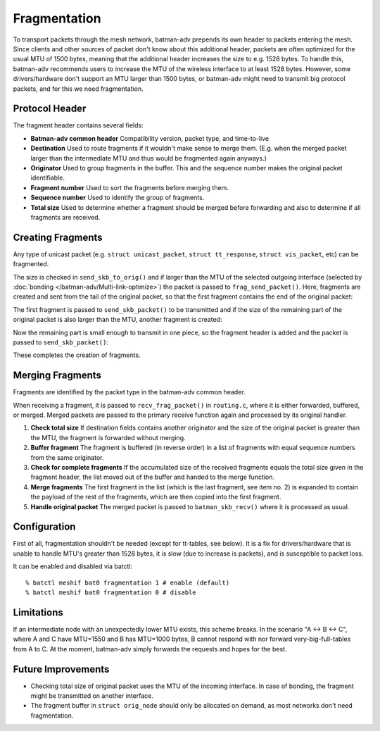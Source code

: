 .. SPDX-License-Identifier: GPL-2.0

Fragmentation
=============

To transport packets through the mesh network, batman-adv prepends its
own header to packets entering the mesh. Since clients and other sources
of packet don't know about this additional header, packets are often
optimized for the usual MTU of 1500 bytes, meaning that the additional
header increases the size to e.g. 1528 bytes. To handle this, batman-adv
recommends users to increase the MTU of the wireless interface to at
least 1528 bytes. However, some drivers/hardware don't support an MTU
larger than 1500 bytes, or batman-adv might need to transmit big
protocol packets, and for this we need fragmentation.

Protocol Header
---------------

The fragment header contains several fields:

-  **Batman-adv common header**
   Compatibility version, packet type, and time-to-live
-  **Destination**
   Used to route fragments if it wouldn't make sense to merge them.
   (E.g. when the merged packet larger than the intermediate MTU and
   thus would be fragmented again anyways.)
-  **Originator**
   Used to group fragments in the buffer. This and the sequence number
   makes the original packet identifiable.
-  **Fragment number**
   Used to sort the fragments before merging them.
-  **Sequence number**
   Used to identify the group of fragments.
-  **Total size**
   Used to determine whether a fragment should be merged before
   forwarding and also to determine if all fragments are received.

Creating Fragments
------------------

Any type of unicast packet (e.g. ``struct unicast_packet``,
``struct tt_response``, ``struct vis_packet``, etc) can be fragmented.

|image0|

The size is checked in ``send_skb_to_orig()`` and if larger than the MTU
of the selected outgoing interface (selected by
:doc:`bonding </batman-adv/Multi-link-optimize>`) the packet
is passed to ``frag_send_packet()``. Here, fragments are created and
sent from the tail of the original packet, so that the first fragment
contains the end of the original packet:

|image1|

The first fragment is passed to ``send_skb_packet()`` to be transmitted
and if the size of the remaining part of the original packet is also
larger than the MTU, another fragment is created:

|image2|

Now the remaining part is small enough to transmit in one piece, so the
fragment header is added and the packet is passed to
``send_skb_packet()``:

|image3|

These completes the creation of fragments.

Merging Fragments
-----------------

Fragments are identified by the packet type in the batman-adv common
header.

|image4|

When receiving a fragment, it is passed to ``recv_frag_packet()`` in
``routing.c``, where it is either forwarded, buffered, or merged. Merged
packets are passed to the primary receive function again and processed
by its original handler.

#. **Check total size**
   If destination fields contains another originator and the size of the
   original packet is greater than the MTU, the fragment is forwarded
   without merging.
#. **Buffer fragment**
   The fragment is buffered (in reverse order) in a list of fragments
   with equal sequence numbers from the same originator.
#. **Check for complete fragments**
   If the accumulated size of the received fragments equals the total
   size given in the fragment header, the list moved out of the buffer
   and handed to the merge function.
#. **Merge fragments**
   The first fragment in the list (which is the last fragment, see item
   no. 2) is expanded to contain the payload of the rest of the
   fragments, which are then copied into the first fragment.
#. **Handle original packet**
   The merged packet is passed to ``batman_skb_recv()`` where it is
   processed as usual.

Configuration
-------------

First of all, fragmentation shouldn't be needed (except for tt-tables,
see below). It is a fix for drivers/hardware that is unable to handle
MTU's greater than 1528 bytes, it is slow (due to increase is packets),
and is susceptible to packet loss.

It can be enabled and disabled via batctl:

::

    % batctl meshif bat0 fragmentation 1 # enable (default)
    % batctl meshif bat0 fragmentation 0 # disable

Limitations
-----------

If an intermediate node with an unexpectedly lower MTU exists, this
scheme breaks. In the scenario "A <-> B <-> C", where A and C have
MTU=1550 and B has MTU=1000 bytes, B cannot respond with nor forward
very-big-full-tables from A to C. At the moment, batman-adv simply
forwards the requests and hopes for the best.

Future Improvements
-------------------

-  Checking total size of original packet uses the MTU of the incoming
   interface. In case of bonding, the fragment might be transmitted on
   another interface.
-  The fragment buffer in ``struct orig_node`` should only be allocated
   on demand, as most networks don't need fragmentation.

.. |image0| image:: tx.png
.. |image1| image:: first_fragment.png
.. |image2| image:: second_fragment.png
.. |image3| image:: third_fragment.png
.. |image4| image:: rx.png


